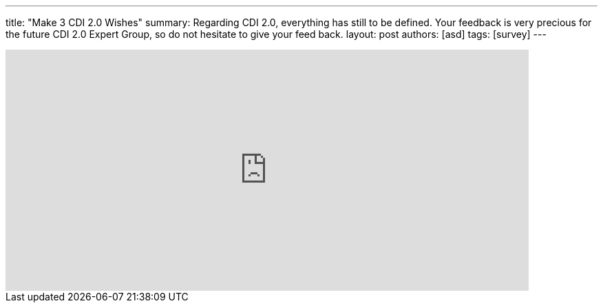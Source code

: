 ---
title: "Make 3 CDI 2.0 Wishes"
summary: Regarding CDI 2.0, everything has still to be defined. Your feedback is very precious for the future CDI 2.0 Expert Group, so do not hesitate to give your feed back. 
layout: post
authors: [asd]
tags: [survey]
---

++++
<iframe src="https://docs.google.com/forms/d/1AEQthlREvqd1fHMM5Ea8lyHfKiPlgiJS9omfnM8DLeQ/viewform?embedded=true" width="760" height="350" frameborder="0" marginheight="0" marginwidth="0">Loading...</iframe>
++++

